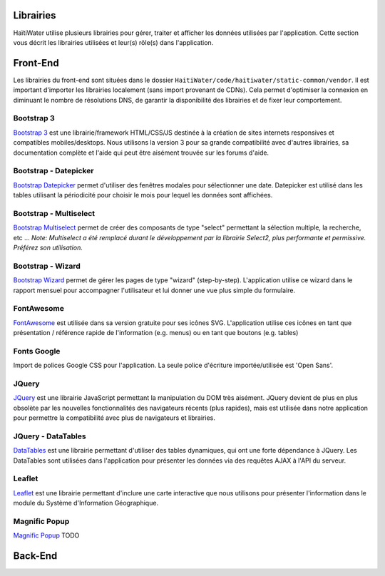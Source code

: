 ==========
Librairies
==========

HaïtiWater utilise plusieurs librairies pour gérer, traiter et afficher les données utilisées par l'application. Cette section
vous décrit les librairies utilisées et leur(s) rôle(s) dans l'application.

=========
Front-End
=========
Les librairies du front-end sont situées dans le dossier ``HaitiWater/code/haitiwater/static-common/vendor``. Il est important
d'importer les librairies localement (sans import provenant de CDNs). Cela permet d'optimiser la connexion en diminuant le nombre
de résolutions DNS, de garantir la disponibilité des librairies et de fixer leur comportement.

Bootstrap 3
-----------
`Bootstrap 3 <https://getbootstrap.com/docs/3.3/>`_ est une librairie/framework HTML/CSS/JS destinée à la création de sites internets
responsives et compatibles mobiles/desktops. Nous utilisons la version 3 pour sa grande compatibilité avec d'autres librairies, sa
documentation complète et l'aide qui peut être aisément trouvée sur les forums d'aide.

Bootstrap - Datepicker
----------------------
`Bootstrap Datepicker <https://github.com/eternicode/bootstrap-datepicker/>`_ permet d'utiliser des fenêtres modales pour sélectionner
une date. Datepicker est utilisé dans les tables utilisant la périodicité pour choisir le mois pour lequel les données sont affichées.

Bootstrap - Multiselect
-----------------------
`Bootstrap Multiselect <https://github.com/davidstutz/bootstrap-multiselect>`_ permet de créer des composants de type "select" permettant
la sélection multiple, la recherche, etc ...
*Note: Multiselect a été remplacé durant le développement par la librairie Select2, plus performante et permissive. Préférez
son utilisation.*

Bootstrap - Wizard
------------------
`Bootstrap Wizard <https://github.com/VinceG/twitter-bootstrap-wizard>`_ permet de gérer les pages de type "wizard" (step-by-step).
L'application utilise ce wizard dans le rapport mensuel pour accompagner l'utilisateur et lui donner une vue plus simple du formulaire.

FontAwesome
-----------
`FontAwesome <https://fontawesome.com>`_ est utilisée dans sa version gratuite pour ses icônes SVG. L'application utilise ces icônes
en tant que présentation / référence rapide de l'information (e.g. menus) ou en tant que boutons (e.g. tables)

Fonts Google
------------
Import de polices Google CSS pour l'application. La seule police d'écriture importée/utilisée est 'Open Sans'.

JQuery
------
`JQuery <https://api.jquery.com/>`_ est une librairie JavaScript permettant la manipulation du DOM très aisément. JQuery devient de plus en plus obsolète par les nouvelles fonctionnalités des navigateurs récents (plus rapides), mais est utilisée dans notre application pour permettre la compatibilité avec plus de navigateurs et librairies.

JQuery - DataTables
-------------------
`DataTables <https://datatables.net/>`_ est une librairie permettant d'utiliser des tables dynamiques, qui ont une forte dépendance à JQuery. Les DataTables sont utilisées dans l'application pour présenter les données via des requêtes AJAX à l'API du serveur.

Leaflet
-------
`Leaflet <https://leafletjs.com/>`_ est une librairie permettant d'inclure une carte interactive que nous utilisons pour présenter l'information dans le module du Système d'Information Géographique.

Magnific Popup
--------------
`Magnific Popup <http://dimsemenov.com/plugins/magnific-popup/>`_ TODO




========
Back-End
========
